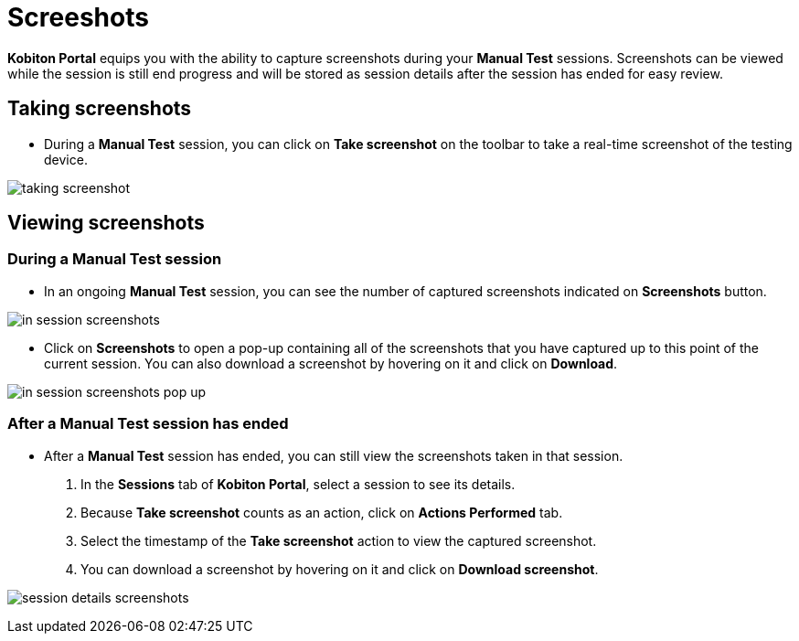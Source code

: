 = Screeshots
:navtitle: Screenshots

*Kobiton Portal* equips you with the ability to capture screenshots during your *Manual Test* sessions. Screenshots can be viewed while the session is still end progress and will be stored as session details after the session has ended for easy review.

== Taking screenshots

* During a *Manual Test* session, you can click on *Take screenshot* on the toolbar to take a real-time screenshot of the testing device.

image:taking-screenshot.png[]

== Viewing screenshots

=== During a Manual Test session

* In an ongoing *Manual Test* session, you can see the number of captured screenshots indicated on *Screenshots* button.

image:in-session-screenshots.png[]

* Click on *Screenshots* to open a pop-up containing all of the screenshots that you have captured up to this point of the current session. You can also download a screenshot by hovering on it and click on *Download*.

image:in-session-screenshots-pop-up.png[]

=== After a Manual Test session has ended

* After a *Manual Test* session has ended, you can still view the screenshots taken in that session.

1. In the *Sessions* tab of *Kobiton Portal*, select a session to see its details.

2. Because *Take screenshot* counts as an action, click on *Actions Performed* tab.

3. Select the timestamp of the *Take screenshot* action to view the captured screenshot.

4. You can download a screenshot by hovering on it and click on *Download screenshot*.

image:session-details-screenshots.png[]


